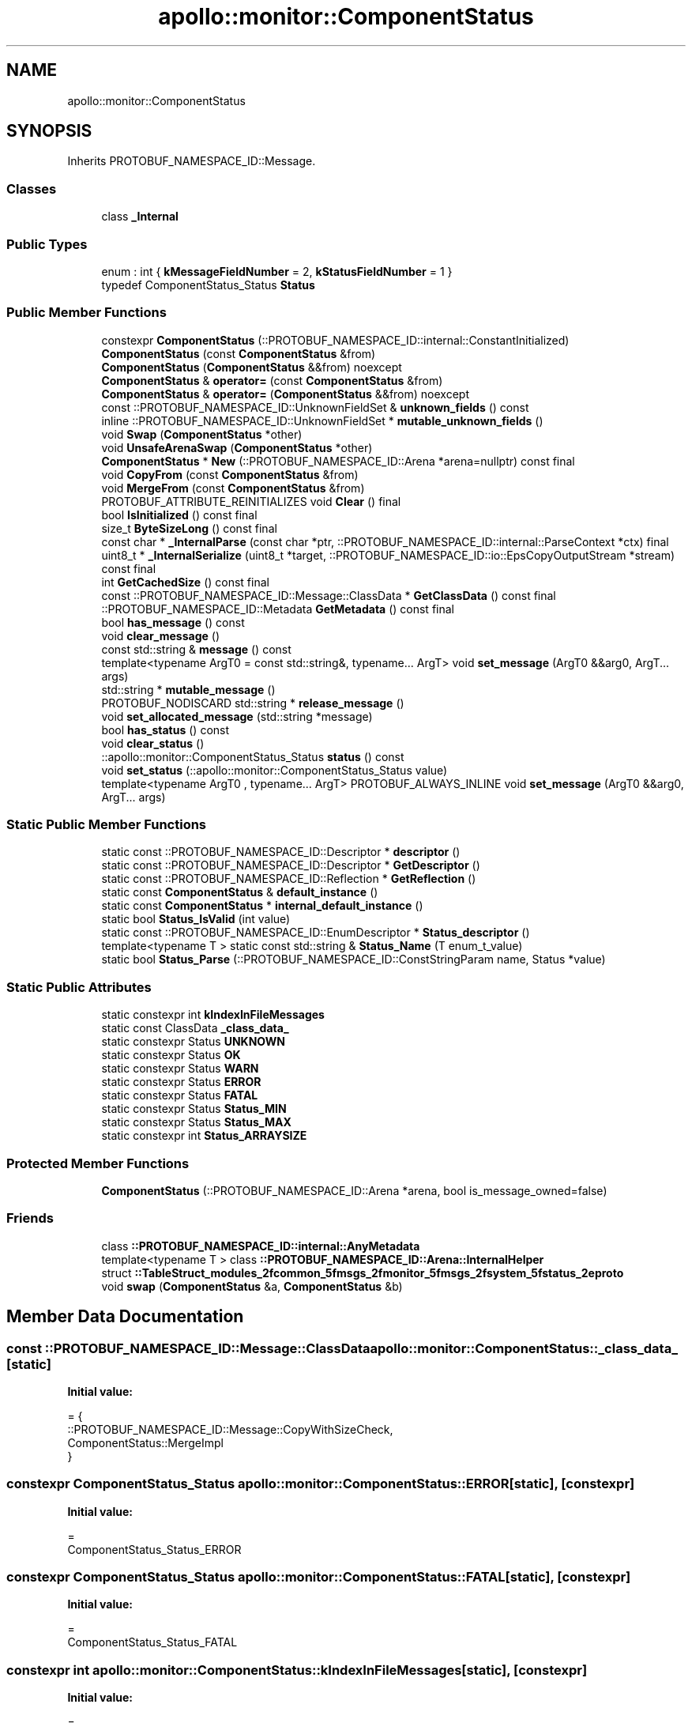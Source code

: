 .TH "apollo::monitor::ComponentStatus" 3 "Sun Sep 3 2023" "Version 8.0" "Cyber-Cmake" \" -*- nroff -*-
.ad l
.nh
.SH NAME
apollo::monitor::ComponentStatus
.SH SYNOPSIS
.br
.PP
.PP
Inherits PROTOBUF_NAMESPACE_ID::Message\&.
.SS "Classes"

.in +1c
.ti -1c
.RI "class \fB_Internal\fP"
.br
.in -1c
.SS "Public Types"

.in +1c
.ti -1c
.RI "enum : int { \fBkMessageFieldNumber\fP = 2, \fBkStatusFieldNumber\fP = 1 }"
.br
.ti -1c
.RI "typedef ComponentStatus_Status \fBStatus\fP"
.br
.in -1c
.SS "Public Member Functions"

.in +1c
.ti -1c
.RI "constexpr \fBComponentStatus\fP (::PROTOBUF_NAMESPACE_ID::internal::ConstantInitialized)"
.br
.ti -1c
.RI "\fBComponentStatus\fP (const \fBComponentStatus\fP &from)"
.br
.ti -1c
.RI "\fBComponentStatus\fP (\fBComponentStatus\fP &&from) noexcept"
.br
.ti -1c
.RI "\fBComponentStatus\fP & \fBoperator=\fP (const \fBComponentStatus\fP &from)"
.br
.ti -1c
.RI "\fBComponentStatus\fP & \fBoperator=\fP (\fBComponentStatus\fP &&from) noexcept"
.br
.ti -1c
.RI "const ::PROTOBUF_NAMESPACE_ID::UnknownFieldSet & \fBunknown_fields\fP () const"
.br
.ti -1c
.RI "inline ::PROTOBUF_NAMESPACE_ID::UnknownFieldSet * \fBmutable_unknown_fields\fP ()"
.br
.ti -1c
.RI "void \fBSwap\fP (\fBComponentStatus\fP *other)"
.br
.ti -1c
.RI "void \fBUnsafeArenaSwap\fP (\fBComponentStatus\fP *other)"
.br
.ti -1c
.RI "\fBComponentStatus\fP * \fBNew\fP (::PROTOBUF_NAMESPACE_ID::Arena *arena=nullptr) const final"
.br
.ti -1c
.RI "void \fBCopyFrom\fP (const \fBComponentStatus\fP &from)"
.br
.ti -1c
.RI "void \fBMergeFrom\fP (const \fBComponentStatus\fP &from)"
.br
.ti -1c
.RI "PROTOBUF_ATTRIBUTE_REINITIALIZES void \fBClear\fP () final"
.br
.ti -1c
.RI "bool \fBIsInitialized\fP () const final"
.br
.ti -1c
.RI "size_t \fBByteSizeLong\fP () const final"
.br
.ti -1c
.RI "const char * \fB_InternalParse\fP (const char *ptr, ::PROTOBUF_NAMESPACE_ID::internal::ParseContext *ctx) final"
.br
.ti -1c
.RI "uint8_t * \fB_InternalSerialize\fP (uint8_t *target, ::PROTOBUF_NAMESPACE_ID::io::EpsCopyOutputStream *stream) const final"
.br
.ti -1c
.RI "int \fBGetCachedSize\fP () const final"
.br
.ti -1c
.RI "const ::PROTOBUF_NAMESPACE_ID::Message::ClassData * \fBGetClassData\fP () const final"
.br
.ti -1c
.RI "::PROTOBUF_NAMESPACE_ID::Metadata \fBGetMetadata\fP () const final"
.br
.ti -1c
.RI "bool \fBhas_message\fP () const"
.br
.ti -1c
.RI "void \fBclear_message\fP ()"
.br
.ti -1c
.RI "const std::string & \fBmessage\fP () const"
.br
.ti -1c
.RI "template<typename ArgT0  = const std::string&, typename\&.\&.\&. ArgT> void \fBset_message\fP (ArgT0 &&arg0, ArgT\&.\&.\&. args)"
.br
.ti -1c
.RI "std::string * \fBmutable_message\fP ()"
.br
.ti -1c
.RI "PROTOBUF_NODISCARD std::string * \fBrelease_message\fP ()"
.br
.ti -1c
.RI "void \fBset_allocated_message\fP (std::string *message)"
.br
.ti -1c
.RI "bool \fBhas_status\fP () const"
.br
.ti -1c
.RI "void \fBclear_status\fP ()"
.br
.ti -1c
.RI "::apollo::monitor::ComponentStatus_Status \fBstatus\fP () const"
.br
.ti -1c
.RI "void \fBset_status\fP (::apollo::monitor::ComponentStatus_Status value)"
.br
.ti -1c
.RI "template<typename ArgT0 , typename\&.\&.\&. ArgT> PROTOBUF_ALWAYS_INLINE void \fBset_message\fP (ArgT0 &&arg0, ArgT\&.\&.\&. args)"
.br
.in -1c
.SS "Static Public Member Functions"

.in +1c
.ti -1c
.RI "static const ::PROTOBUF_NAMESPACE_ID::Descriptor * \fBdescriptor\fP ()"
.br
.ti -1c
.RI "static const ::PROTOBUF_NAMESPACE_ID::Descriptor * \fBGetDescriptor\fP ()"
.br
.ti -1c
.RI "static const ::PROTOBUF_NAMESPACE_ID::Reflection * \fBGetReflection\fP ()"
.br
.ti -1c
.RI "static const \fBComponentStatus\fP & \fBdefault_instance\fP ()"
.br
.ti -1c
.RI "static const \fBComponentStatus\fP * \fBinternal_default_instance\fP ()"
.br
.ti -1c
.RI "static bool \fBStatus_IsValid\fP (int value)"
.br
.ti -1c
.RI "static const ::PROTOBUF_NAMESPACE_ID::EnumDescriptor * \fBStatus_descriptor\fP ()"
.br
.ti -1c
.RI "template<typename T > static const std::string & \fBStatus_Name\fP (T enum_t_value)"
.br
.ti -1c
.RI "static bool \fBStatus_Parse\fP (::PROTOBUF_NAMESPACE_ID::ConstStringParam name, Status *value)"
.br
.in -1c
.SS "Static Public Attributes"

.in +1c
.ti -1c
.RI "static constexpr int \fBkIndexInFileMessages\fP"
.br
.ti -1c
.RI "static const ClassData \fB_class_data_\fP"
.br
.ti -1c
.RI "static constexpr Status \fBUNKNOWN\fP"
.br
.ti -1c
.RI "static constexpr Status \fBOK\fP"
.br
.ti -1c
.RI "static constexpr Status \fBWARN\fP"
.br
.ti -1c
.RI "static constexpr Status \fBERROR\fP"
.br
.ti -1c
.RI "static constexpr Status \fBFATAL\fP"
.br
.ti -1c
.RI "static constexpr Status \fBStatus_MIN\fP"
.br
.ti -1c
.RI "static constexpr Status \fBStatus_MAX\fP"
.br
.ti -1c
.RI "static constexpr int \fBStatus_ARRAYSIZE\fP"
.br
.in -1c
.SS "Protected Member Functions"

.in +1c
.ti -1c
.RI "\fBComponentStatus\fP (::PROTOBUF_NAMESPACE_ID::Arena *arena, bool is_message_owned=false)"
.br
.in -1c
.SS "Friends"

.in +1c
.ti -1c
.RI "class \fB::PROTOBUF_NAMESPACE_ID::internal::AnyMetadata\fP"
.br
.ti -1c
.RI "template<typename T > class \fB::PROTOBUF_NAMESPACE_ID::Arena::InternalHelper\fP"
.br
.ti -1c
.RI "struct \fB::TableStruct_modules_2fcommon_5fmsgs_2fmonitor_5fmsgs_2fsystem_5fstatus_2eproto\fP"
.br
.ti -1c
.RI "void \fBswap\fP (\fBComponentStatus\fP &a, \fBComponentStatus\fP &b)"
.br
.in -1c
.SH "Member Data Documentation"
.PP 
.SS "const ::PROTOBUF_NAMESPACE_ID::Message::ClassData apollo::monitor::ComponentStatus::_class_data_\fC [static]\fP"
\fBInitial value:\fP
.PP
.nf
= {
    ::PROTOBUF_NAMESPACE_ID::Message::CopyWithSizeCheck,
    ComponentStatus::MergeImpl
}
.fi
.SS "constexpr ComponentStatus_Status apollo::monitor::ComponentStatus::ERROR\fC [static]\fP, \fC [constexpr]\fP"
\fBInitial value:\fP
.PP
.nf
=
    ComponentStatus_Status_ERROR
.fi
.SS "constexpr ComponentStatus_Status apollo::monitor::ComponentStatus::FATAL\fC [static]\fP, \fC [constexpr]\fP"
\fBInitial value:\fP
.PP
.nf
=
    ComponentStatus_Status_FATAL
.fi
.SS "constexpr int apollo::monitor::ComponentStatus::kIndexInFileMessages\fC [static]\fP, \fC [constexpr]\fP"
\fBInitial value:\fP
.PP
.nf
=
    0
.fi
.SS "constexpr ComponentStatus_Status apollo::monitor::ComponentStatus::OK\fC [static]\fP, \fC [constexpr]\fP"
\fBInitial value:\fP
.PP
.nf
=
    ComponentStatus_Status_OK
.fi
.SS "constexpr int apollo::monitor::ComponentStatus::Status_ARRAYSIZE\fC [static]\fP, \fC [constexpr]\fP"
\fBInitial value:\fP
.PP
.nf
=
    ComponentStatus_Status_Status_ARRAYSIZE
.fi
.SS "constexpr ComponentStatus_Status apollo::monitor::ComponentStatus::Status_MAX\fC [static]\fP, \fC [constexpr]\fP"
\fBInitial value:\fP
.PP
.nf
=
    ComponentStatus_Status_Status_MAX
.fi
.SS "constexpr ComponentStatus_Status apollo::monitor::ComponentStatus::Status_MIN\fC [static]\fP, \fC [constexpr]\fP"
\fBInitial value:\fP
.PP
.nf
=
    ComponentStatus_Status_Status_MIN
.fi
.SS "constexpr ComponentStatus_Status apollo::monitor::ComponentStatus::UNKNOWN\fC [static]\fP, \fC [constexpr]\fP"
\fBInitial value:\fP
.PP
.nf
=
    ComponentStatus_Status_UNKNOWN
.fi
.SS "constexpr ComponentStatus_Status apollo::monitor::ComponentStatus::WARN\fC [static]\fP, \fC [constexpr]\fP"
\fBInitial value:\fP
.PP
.nf
=
    ComponentStatus_Status_WARN
.fi


.SH "Author"
.PP 
Generated automatically by Doxygen for Cyber-Cmake from the source code\&.
